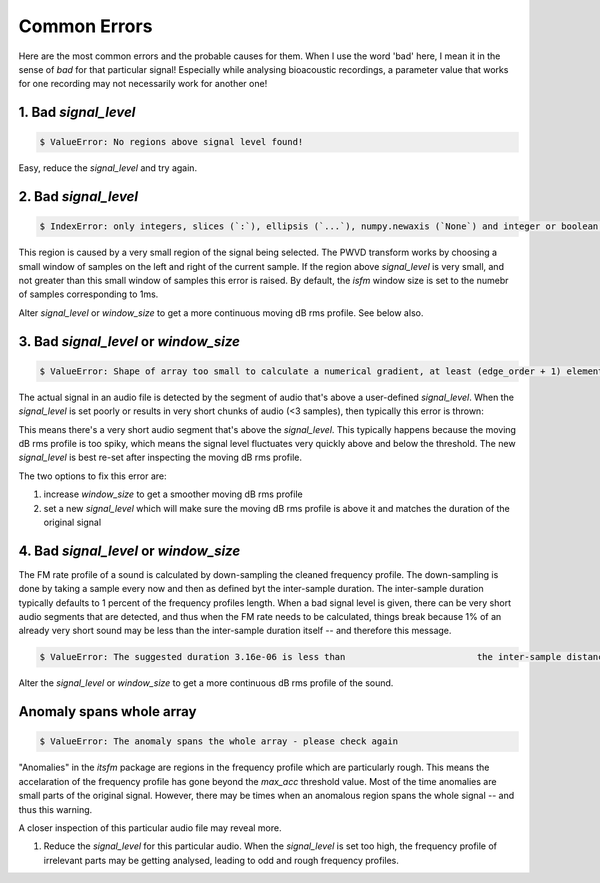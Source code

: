 Common Errors
~~~~~~~~~~~~~
Here are the most common errors and the probable causes for them. When I use the word 'bad' here, I mean it 
in the sense of `bad` for that particular signal! Especially while analysing bioacoustic recordings, a parameter
value that works for one recording may not necessarily work for another one! 


1. Bad `signal_level`
>>>>>>>>>>>>>>>>>>>>>

.. code:: bash

    $ ValueError: No regions above signal level found!

Easy, reduce the `signal_level` and try again. 

2. Bad `signal_level`
>>>>>>>>>>>>>>>>>>>>>

.. code:: bash

    $ IndexError: only integers, slices (`:`), ellipsis (`...`), numpy.newaxis (`None`) and integer or boolean arrays are valid indices

This region is caused by a very small region of the signal being selected. The PWVD transform works by choosing a small window of samples
on the left and right of the current sample. If the region above `signal_level` is very small, and not greater than this small window
of samples this error is raised. By default, the `isfm` window size is set to the numebr of samples corresponding to 1ms. 

Alter `signal_level` or `window_size` to get a more continuous moving dB rms profile. See below also. 


3. Bad `signal_level` or `window_size`
>>>>>>>>>>>>>>>>>>>>>>>>>>>>>>>>>>>>>>

.. code:: bash

    $ ValueError: Shape of array too small to calculate a numerical gradient, at least (edge_order + 1) elements are required

The actual signal in an audio file is detected by the segment of audio that's above a user-defined `signal_level`. When the 
`signal_level` is set poorly or results in very short chunks of audio (<3 samples), then typically this error is thrown:


This means there's a very short audio segment that's above the `signal_level`. This typically happens because the moving dB rms profile 
is too spiky, which means the signal level fluctuates very quickly above and below the threshold. The new `signal_level` is best re-set 
after inspecting the moving dB rms profile. 

The two options to fix this error are:

#.  increase `window_size` to get a smoother moving dB rms profile 

#. set a new `signal_level` which will make sure the moving dB rms profile is above it and matches the duration of the original signal 

4. Bad `signal_level` or `window_size`
>>>>>>>>>>>>>>>>>>>>>>>>>>>>>>>>>>>>>>
The FM rate profile of a sound is calculated by down-sampling the cleaned frequency 
profile. The down-sampling is done by taking a sample every now and then as defined 
byt the inter-sample duration. The inter-sample duration typically defaults to 1 percent of the frequency profiles length. When a bad signal level is given, there 
can be very short audio segments that are detected, and thus when the FM rate needs 
to be calculated, things break because 1% of an already very short sound may be 
less than the inter-sample duration itself -- and therefore this message.  

.. code:: bash

    $ ValueError: The suggested duration 3.16e-06 is less than                         the inter-sample distance (1/fs): 4e-06

Alter the `signal_level` or `window_size` to get a more continuous dB rms profile 
of the sound. 

Anomaly spans whole array
>>>>>>>>>>>>>>>>>>>>>>>>>

.. code:: bash

    $ ValueError: The anomaly spans the whole array - please check again

"Anomalies" in the `itsfm` package are regions in the frequency profile which are particularly rough. This means the 
accelaration of the frequency profile has gone beyond the `max_acc` threshold value. Most of the time anomalies
are small parts of the original signal. However, there may be times when an anomalous region spans the whole 
signal -- and thus this warning. 

A closer inspection of this particular audio file may reveal more.

#. Reduce the `signal_level` for this particular audio. When the `signal_level` is set too high, the frequency 
   profile of irrelevant parts may be getting analysed, leading to odd and rough frequency profiles. 




